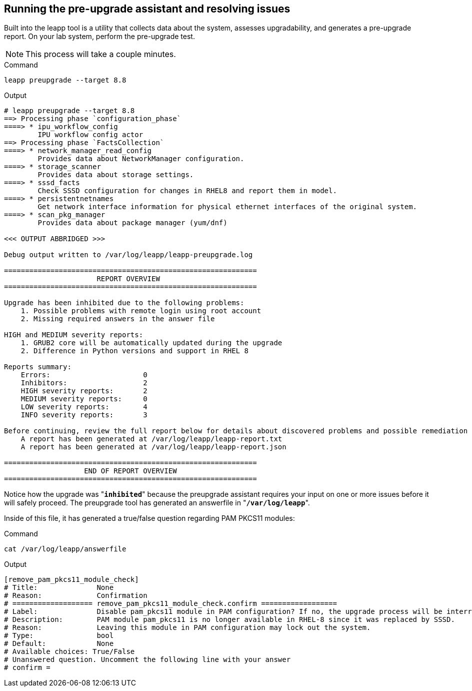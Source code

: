 == Running the pre-upgrade assistant and resolving issues

Built into the leapp tool is a utility that collects data about the
system, assesses upgradability, and generates a pre-upgrade report. On
your lab system, perform the pre-upgrade test.

NOTE: This process will take a couple minutes.

.Command
[source,bash,subs="+macros,+attributes",role=execute]
----
leapp preupgrade --target 8.8
----

.Output
[source,text]
----
# leapp preupgrade --target 8.8
==> Processing phase `configuration_phase`
====> * ipu_workflow_config
        IPU workflow config actor
==> Processing phase `FactsCollection`
====> * network_manager_read_config
        Provides data about NetworkManager configuration.
====> * storage_scanner
        Provides data about storage settings.
====> * sssd_facts
        Check SSSD configuration for changes in RHEL8 and report them in model.
====> * persistentnetnames
        Get network interface information for physical ethernet interfaces of the original system.
====> * scan_pkg_manager
        Provides data about package manager (yum/dnf)

<<< OUTPUT ABBRIDGED >>>

Debug output written to /var/log/leapp/leapp-preupgrade.log

============================================================
                      REPORT OVERVIEW
============================================================

Upgrade has been inhibited due to the following problems:
    1. Possible problems with remote login using root account
    2. Missing required answers in the answer file

HIGH and MEDIUM severity reports:
    1. GRUB2 core will be automatically updated during the upgrade
    2. Difference in Python versions and support in RHEL 8

Reports summary:
    Errors:                      0
    Inhibitors:                  2
    HIGH severity reports:       2
    MEDIUM severity reports:     0
    LOW severity reports:        4
    INFO severity reports:       3

Before continuing, review the full report below for details about discovered problems and possible remediation instructions:
    A report has been generated at /var/log/leapp/leapp-report.txt
    A report has been generated at /var/log/leapp/leapp-report.json

============================================================
                   END OF REPORT OVERVIEW
============================================================
----

Notice how the upgrade was "*`inhibited`*" because the preupgrade
assistant requires your input on one or more issues before it will
safely proceed. The preupgrade tool has generated an answerfile in
"*`/var/log/leapp`*".

Inside of this file, it has generated a true/false
question regarding PAM PKCS11 modules:

.Command
[source,bash,subs="+macros,+attributes",role=execute]
----
cat /var/log/leapp/answerfile
----

.Output
[source,text]
----
[remove_pam_pkcs11_module_check]
# Title:              None
# Reason:             Confirmation
# =================== remove_pam_pkcs11_module_check.confirm ==================
# Label:              Disable pam_pkcs11 module in PAM configuration? If no, the upgrade process will be interrupted.
# Description:        PAM module pam_pkcs11 is no longer available in RHEL-8 since it was replaced by SSSD.
# Reason:             Leaving this module in PAM configuration may lock out the system.
# Type:               bool
# Default:            None
# Available choices: True/False
# Unanswered question. Uncomment the following line with your answer
# confirm =
----
